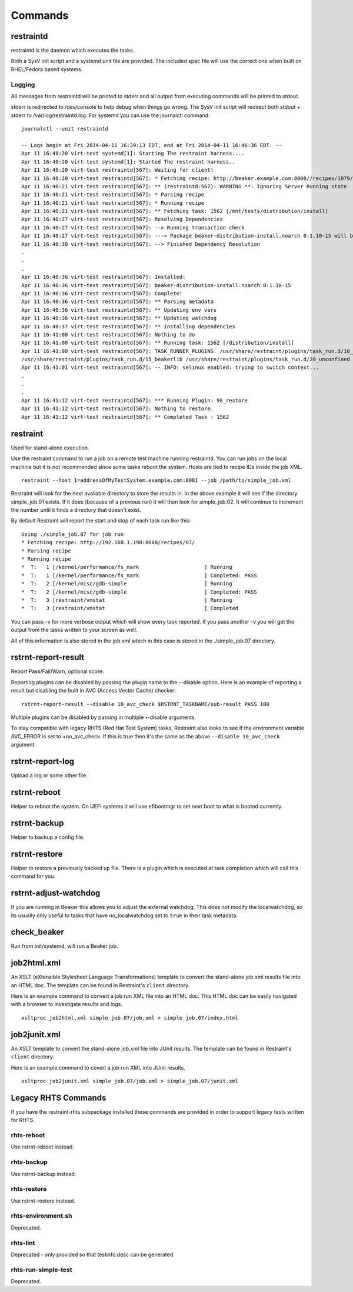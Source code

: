 Commands
========

restraintd
----------

restraintd is the daemon which executes the tasks.

Both a SysV init script and a systemd unit file are provided. The included
spec file will use the correct one when built on RHEL/Fedora based systems.

Logging
~~~~~~~

All messages from restraintd will be printed to stderr and all output from
executing commands will be printed to stdout.

stderr is redirected to /dev/console to help debug when things
go wrong. The SysV init script will redirect both stdout + stderr to
/var/log/restraintd.log. For systemd you can use the journalctl command::

 journalctl --unit restraintd

 -- Logs begin at Fri 2014-04-11 16:39:13 EDT, end at Fri 2014-04-11 16:46:36 EDT. --
 Apr 11 16:40:20 virt-test systemd[1]: Starting The restraint harness....
 Apr 11 16:40:20 virt-test systemd[1]: Started The restraint harness..
 Apr 11 16:40:20 virt-test restraintd[567]: Waiting for client!
 Apr 11 16:40:20 virt-test restraintd[567]: * Fetching recipe: http://beaker.example.com:8000//recipes/1079/
 Apr 11 16:40:21 virt-test restraintd[567]: ** (restraintd:567): WARNING **: Ignoring Server Running state
 Apr 11 16:40:21 virt-test restraintd[567]: * Parsing recipe
 Apr 11 16:40:21 virt-test restraintd[567]: * Running recipe
 Apr 11 16:40:21 virt-test restraintd[567]: ** Fetching task: 1562 [/mnt/tests/distribution/install]
 Apr 11 16:40:27 virt-test restraintd[567]: Resolving Dependencies
 Apr 11 16:40:27 virt-test restraintd[567]: --> Running transaction check
 Apr 11 16:40:27 virt-test restraintd[567]: ---> Package beaker-distribution-install.noarch 0:1.10-15 will be installed
 Apr 11 16:40:30 virt-test restraintd[567]: --> Finished Dependency Resolution
 .
 .
 .
 Apr 11 16:40:36 virt-test restraintd[567]: Installed:
 Apr 11 16:40:36 virt-test restraintd[567]: beaker-distribution-install.noarch 0:1.10-15
 Apr 11 16:40:36 virt-test restraintd[567]: Complete!
 Apr 11 16:40:36 virt-test restraintd[567]: ** Parsing metadata
 Apr 11 16:40:36 virt-test restraintd[567]: ** Updating env vars
 Apr 11 16:40:36 virt-test restraintd[567]: ** Updating watchdog
 Apr 11 16:40:37 virt-test restraintd[567]: ** Installing dependencies
 Apr 11 16:41:00 virt-test restraintd[567]: Nothing to do
 Apr 11 16:41:00 virt-test restraintd[567]: ** Running task: 1562 [/distribution/install]
 Apr 11 16:41:00 virt-test restraintd[567]: TASK_RUNNER_PLUGINS: /usr/share/restraint/plugins/task_run.d/10_bash_login
 /usr/share/restraint/plugins/task_run.d/15_beakerlib /usr/share/restraint/plugins/task_run.d/20_unconfined make run
 Apr 11 16:41:01 virt-test restraintd[567]: -- INFO: selinux enabled: trying to switch context...
 .
 .
 .
 Apr 11 16:41:12 virt-test restraintd[567]: *** Running Plugin: 98_restore
 Apr 11 16:41:12 virt-test restraintd[567]: Nothing to restore.
 Apr 11 16:41:12 virt-test restraintd[567]: ** Completed Task : 1562


restraint
---------

Used for stand-alone execution.

Use the restraint command to run a job on a remote test machine running
restraintd. You can run jobs on the local machine but it is not recommended
since some tasks reboot the system. Hosts are tied to recipe IDs inside the
job XML.

::

 restraint --host 1=addressOfMyTestSystem.example.com:8081 --job /path/to/simple_job.xml

Restraint will look for the next available directory to store the results in.
In the above example it will see if the directory simple_job.01 exists. If
it does (because of a previous run) it will then look for simple_job.02. It
will continue to increment the number until it finds a directory that doesn't
exist.

By default Restraint will report the start and stop of each task run like this::

 Using ./simple_job.07 for job run
 * Fetching recipe: http://192.168.1.198:8000/recipes/07/
 * Parsing recipe
 * Running recipe
 *  T:   1 [/kernel/performance/fs_mark                     ] Running
 *  T:   1 [/kernel/performance/fs_mark                     ] Completed: PASS
 *  T:   2 [/kernel/misc/gdb-simple                         ] Running
 *  T:   2 [/kernel/misc/gdb-simple                         ] Completed: PASS
 *  T:   3 [restraint/vmstat                                ] Running
 *  T:   3 [restraint/vmstat                                ] Completed

You can pass -v for more verbose output which will show every task reported.
If you pass another -v you will get the output from the tasks written to your
screen as well.

All of this information is also stored in the job.xml which in this case is
stored in the ./simple_job.07 directory.

rstrnt-report-result
--------------------

Report Pass/Fail/Warn, optional score.

Reporting plugins can be disabled by passing the plugin name to the --disable
option. Here is an example of reporting a result but disabling the built in
AVC (Access Vector Cache) checker::

 rstrnt-report-result --disable 10_avc_check $RSTRNT_TASKNAME/sub-result PASS 100

Multiple plugins can be disabled by passing in multiple --disable arguments.

To stay compatible with legacy RHTS (Red Hat Test System) tasks, Restraint also
looks to see if the environment variable AVC_ERROR is set to +no_avc_check. If
this is true then it's the same as the above ``--disable 10_avc_check``
argument.

rstrnt-report-log
-----------------

Upload a log or some other file.

rstrnt-reboot
-------------

Helper to reboot the system. On UEFI systems it will use efibootmgr to set next
boot to what is booted currently.

rstrnt-backup
-------------

Helper to backup a config file.

rstrnt-restore
--------------

Helper to restore a previously backed up file. There is a plugin which is
executed at task completion which will call this command for you.

rstrnt-adjust-watchdog
----------------------

If you are running in Beaker this allows you to adjust the external watchdog.
This does not modify the localwatchdog, so its usually only useful to tasks
that have no_localwatchdog set to ``true`` in their task metadata.

check_beaker
------------

Run from init/systemd, will run a Beaker job.

job2html.xml
------------

An XSLT (eXtensible Stylesheet Language Transformations) template to convert
the stand-alone job.xml results file into an HTML doc. The template can be
found in Restraint's ``client`` directory.

Here is an example command to convert a job run XML file into an HTML doc.
This HTML doc can be easily navigated with a browser to investigate results and
logs.

::

 xsltproc job2html.xml simple_job.07/job.xml > simple_job.07/index.html

job2junit.xml
-------------

An XSLT template to convert the stand-alone job.xml file into JUnit results.
The template can be found in Restraint's ``client`` directory.

Here is an example command to covert a job run XML into JUnit results.

::

 xsltproc job2junit.xml simple_job.07/job.xml > simple_job.07/junit.xml

Legacy RHTS Commands
--------------------

If you have the restraint-rhts subpackage installed these commands are provided
in order to support legacy tests written for RHTS.

rhts-reboot
~~~~~~~~~~~

Use rstrnt-reboot instead.

rhts-backup
~~~~~~~~~~~

Use rstrnt-backup instead.

rhts-restore
~~~~~~~~~~~~

Use rstrnt-restore instead.

rhts-environment.sh
~~~~~~~~~~~~~~~~~~~

Deprecated.

rhts-lint
~~~~~~~~~

Deprecated - only provided so that testinfo.desc can be generated.

rhts-run-simple-test
~~~~~~~~~~~~~~~~~~~~

Deprecated.
